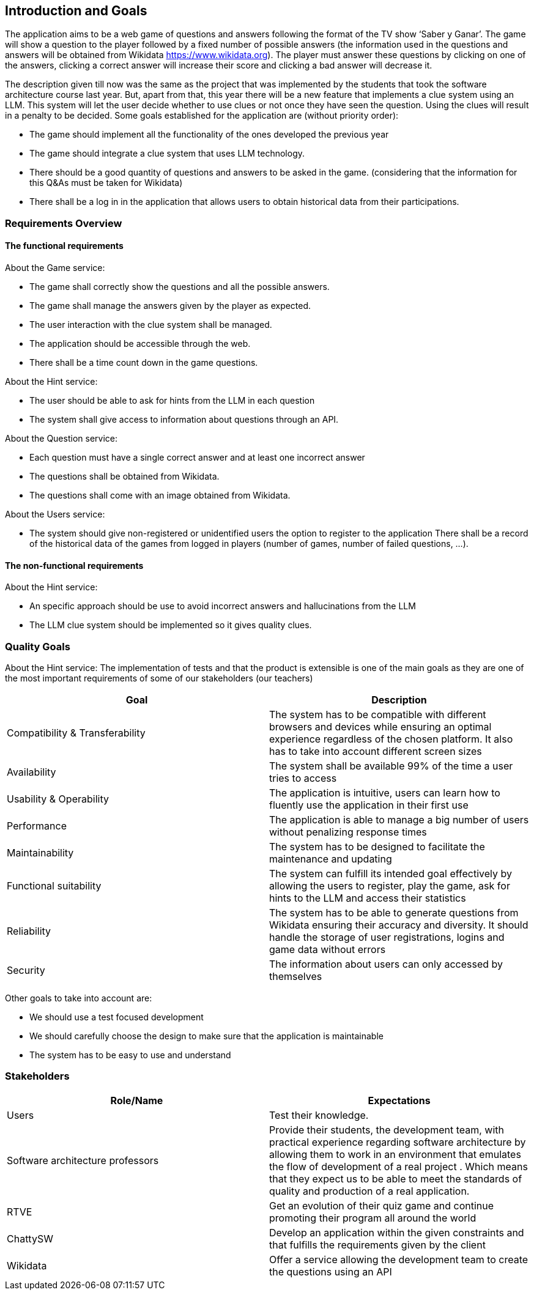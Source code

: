 ifndef::imagesdir[:imagesdir: ../images]

[[section-introduction-and-goals]]
== Introduction and Goals

The application aims to be a web game of questions and answers following the format of the TV show ‘Saber y Ganar’. The game will show a question to the player followed by a fixed number of possible answers (the information used in the questions and answers will be obtained from Wikidata https://www.wikidata.org). The player must answer these questions by clicking on one of the answers, clicking a correct answer will increase their score and clicking a bad answer will decrease it. 

The description given till now was the same as the project that was implemented by the students that took the software architecture course last year. But, apart from that, this year there will be a new feature that implements a clue system using an LLM. This system will let the user decide whether to use clues or not once they have seen the question. Using the clues will result in a penalty to be decided. Some goals established for the application are (without priority order):

* The game should implement all the functionality of the ones developed the previous year
* The game should integrate a clue system that uses LLM technology. 
* There should be a good quantity of questions and answers to be asked in the game. (considering that the information for this Q&As must be taken for Wikidata)
* There shall be a log in in the application that allows users to obtain historical data from their participations.


=== Requirements Overview
==== The functional requirements
About the Game service:

* The game shall correctly show the questions and all the possible answers.
* The game shall manage the answers given by the player as expected.
* The user interaction with the clue system shall be managed.
* The application should be accessible through the web.
* There shall be a time count down in the game questions.

About the Hint service:

* The user should be able to ask for hints from the LLM in each question
* The system shall give access to information about questions through an API. 

About the Question service:

* Each question must have a single correct answer and at least one incorrect answer
* The questions shall be obtained from Wikidata.
* The questions shall come with an image obtained from Wikidata.

About the Users service:

* The system should give non-registered or unidentified users the option to register to the application
 There shall be a record of the historical data of the games from logged in players (number of games, number of failed questions, …).

==== The non-functional requirements
About the Hint service:

* An specific approach should be use to avoid incorrect answers and hallucinations from the LLM
* The LLM clue system should be implemented so it gives quality clues.

=== Quality Goals
About the Hint service:
The implementation of tests and that the product is extensible is one of the main goals as they are one of the most important requirements of some of our stakeholders (our teachers)

[options="header"]
|===
|Goal| Description
|Compatibility & Transferability | The system has to be compatible with different browsers and devices while ensuring an optimal experience regardless of the chosen platform. It also has to take into account different screen sizes
|Availability| The system shall be available 99% of the time a user tries to access
|Usability & Operability| The application is intuitive, users can learn how to fluently use the application in their first use
|Performance| The application is able to manage a big number of users without penalizing response times
|Maintainability| The system has to be designed to facilitate the maintenance and updating
|Functional suitability| The system can fulfill its intended goal effectively by allowing the users to register, play the game, ask for hints to the LLM and access their statistics
|Reliability| The system has to be able to generate questions from Wikidata ensuring their accuracy and diversity. It should handle the storage of user registrations, logins and game data without errors
|Security| The information about users can only accessed by themselves
|===

Other goals to take into account are:

* We should use a test focused development
* We should carefully choose the design to make sure that the application is maintainable
* The system has to be easy to use and understand


=== Stakeholders

[options="header"]
|===
|Role/Name|Expectations
| Users | Test their knowledge.
| Software architecture professors | Provide their students, the development team, with practical experience regarding software architecture by allowing them to work in an environment that emulates the flow of development of a real project . Which means that they expect us to be able to meet the standards of quality and production of a real application.
| RTVE | Get an evolution of their quiz game and continue promoting their program all around the world
| ChattySW | Develop an application within the given constraints and that fulfills the requirements given by the client
| Wikidata | Offer a service allowing the development team to create the questions using an API
|===
